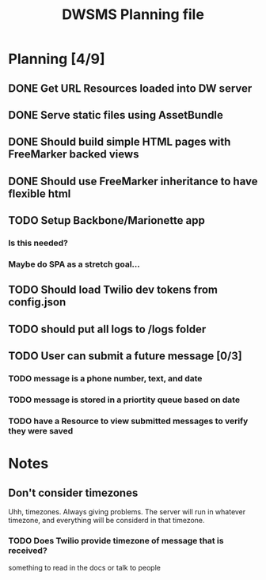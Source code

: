 #+TITLE: DWSMS Planning file

* Planning [4/9]

** DONE Get URL Resources loaded into DW server
** DONE Serve static files using AssetBundle
** DONE Should build simple HTML pages with FreeMarker backed views
** DONE Should use FreeMarker inheritance to have flexible html
** TODO Setup Backbone/Marionette app
*** Is this needed?
*** Maybe do SPA as a stretch goal...
** TODO Should load Twilio dev tokens from config.json
** TODO should put all logs to /logs folder
** TODO User can submit a future message [0/3]
*** TODO message is a phone number, text, and date
*** TODO message is stored in a priortity queue based on date
*** TODO have a Resource to view submitted messages to verify they were saved

* Notes

** Don't consider timezones
Uhh, timezones. Always giving problems.
The server will run in whatever timezone, and everything will be considerd in that timezone.

*** TODO Does Twilio provide timezone of message that is received?
something to read in the docs or talk to people
